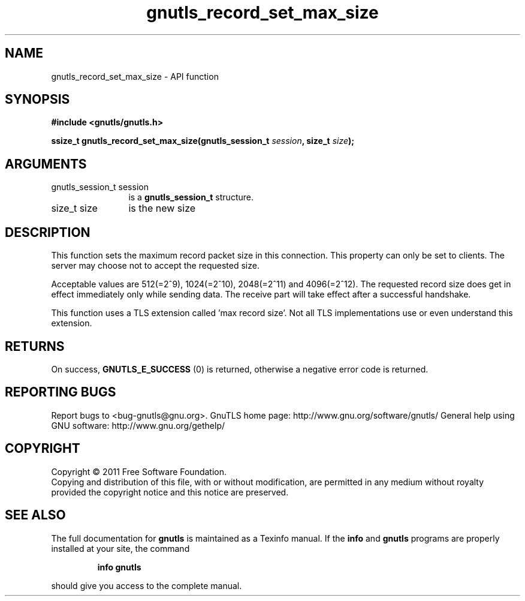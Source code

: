 .\" DO NOT MODIFY THIS FILE!  It was generated by gdoc.
.TH "gnutls_record_set_max_size" 3 "3.0.9" "gnutls" "gnutls"
.SH NAME
gnutls_record_set_max_size \- API function
.SH SYNOPSIS
.B #include <gnutls/gnutls.h>
.sp
.BI "ssize_t gnutls_record_set_max_size(gnutls_session_t " session ", size_t " size ");"
.SH ARGUMENTS
.IP "gnutls_session_t session" 12
is a \fBgnutls_session_t\fP structure.
.IP "size_t size" 12
is the new size
.SH "DESCRIPTION"
This function sets the maximum record packet size in this
connection.  This property can only be set to clients.  The server
may choose not to accept the requested size.

Acceptable values are 512(=2^9), 1024(=2^10), 2048(=2^11) and
4096(=2^12).  The requested record size does get in effect
immediately only while sending data. The receive part will take
effect after a successful handshake.

This function uses a TLS extension called 'max record size'.  Not
all TLS implementations use or even understand this extension.
.SH "RETURNS"
On success, \fBGNUTLS_E_SUCCESS\fP (0) is returned,
otherwise a negative error code is returned.
.SH "REPORTING BUGS"
Report bugs to <bug-gnutls@gnu.org>.
GnuTLS home page: http://www.gnu.org/software/gnutls/
General help using GNU software: http://www.gnu.org/gethelp/
.SH COPYRIGHT
Copyright \(co 2011 Free Software Foundation.
.br
Copying and distribution of this file, with or without modification,
are permitted in any medium without royalty provided the copyright
notice and this notice are preserved.
.SH "SEE ALSO"
The full documentation for
.B gnutls
is maintained as a Texinfo manual.  If the
.B info
and
.B gnutls
programs are properly installed at your site, the command
.IP
.B info gnutls
.PP
should give you access to the complete manual.
